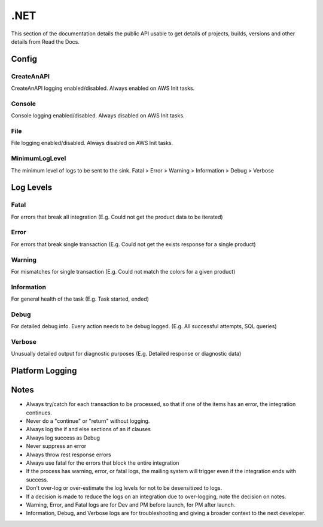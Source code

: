 .NET
==========

This section of the documentation details the public API
usable to get details of projects, builds, versions and other details
from Read the Docs.


********
Config
********

.. code-block:: json
   :linenos:

    {
        "Log": {
            "MinimumLogLevel": "Debug",
            "Console": {
                "Enabled": false
            },
            "CreateAnAPI": {
                "Enabled": true,
                "FlushTimeSpan": 60,
                "QueueLimit": 10000,
                "BatchSizeLimit": 250
            },
            "File": {
                "Enabled": false,
                "Path": "log-.txt",
                "RollingInterval": "Day",
                "FlushTimeSpan": 60
            }
        }
    }

CreateAnAPI
---------------
CreateAnAPI logging enabled/disabled. Always enabled on AWS Init tasks.

Console
---------------
Console logging enabled/disabled. Always disabled on AWS Init tasks.

File
------------
File logging enabled/disabled. Always disabled on AWS Init tasks.

MinimumLogLevel
---------------
The minimum level of logs to be sent to the sink. Fatal > Error > Warning > Information > Debug > Verbose

**********
Log Levels
**********

Fatal
---------------

For errors that break all integration (E.g. Could not get the product data to be iterated)

.. code-block:: csharp
   :linenos:

    var initial = false;
    var first = await _createAnAPIClient.First<object>(_config.RepositoryId);
    if (first.IsSuccessful)
    {
        initial = first.Data?.Exists == false;
    }
    else
    {
        Log.Fatal(first.ErrorException, $"{nameof(Customer)} error, could not get the first response");
        throw first.ErrorException;
    }
    
Error
---------------

For errors that break single transaction (E.g. Could not get the exists response for a single product)


.. code-block:: csharp
   :linenos:

    var existing = await _createAnAPIClient.First<Inventory>(repositoryId, null, new List<DataFilter>
    {
        new()
        {
            Value = data.IDInvLevel.ToString(),
            Key = _config.PrimaryKey,
            Operation = StringOperation.Equals
        }
    });

    if (!existing.IsSuccessful)
    {
        Log.Error(existing.ErrorException, $"Could not get existing for: {data.IDInvLevel}");
        throw existing.ErrorException;
    }

    if (existing.Data == null)
    {
        Log.Error(existing.ErrorException, $"Could not serialize existing data for: {data.IDInvLevel}");
        throw existing.ErrorException;
    }

Warning
---------------

For mismatches for single transaction (E.g. Could not match the colors for a given product)

.. code-block:: csharp
   :linenos:

    Log.Warning($"Could not match po. {invoice.Data.invoiceNumber} {poFirst.StatusCode} {poFirst.Content}");
    
Information
---------------
For general health of the task (E.g. Task started, ended)

.. code-block:: csharp
   :linenos:

    Log.Information("Task started.");
    Log.Information("Task ended.");

Debug
---------------
For detailed debug info. Every action needs to be debug logged. (E.g. All successful attempts, SQL queries)

.. code-block:: csharp
   :linenos:

    Log.Debug($"{invoice.Data.invoiceNumber} - Product data processed successfully.");

    var query = $"SELECT * from {tableName} WHERE date_Modification > '{thresholdDateTime.ToString("MM/dd/yyyy")}'";
    Log.Debug(query);

Verbose
---------------

Unusually detailed output for diagnostic purposes (E.g. Detailed response or diagnostic data)

****************
Platform Logging
****************

.. code-block:: csharp
   :linenos:

    public class Program
    {
        public static void Main(string[] args)
        {
            CreateHostBuilder(args).Build().Run();
        }

        public static IHostBuilder CreateHostBuilder(string[] args)
        {
            return Host.CreateDefaultBuilder(args)
                .UseSerilog()
                .ConfigureWebHostDefaults(webBuilder => { webBuilder.UseStartup<Startup>(); });
        }
    }

.. code-block:: csharp
   :linenos:

    using CreateAnAPI.Logging.Platform;
    public class Startup
    {
        public void ConfigureServices(IServiceCollection services)
        {
            services.AddPlatformLogging(Configuration);
        }

        public void Configure(IApplicationBuilder app, IWebHostEnvironment env)
        {
            app.UsePlatformLogging();
        }
    }

****************
Notes
****************
* Always try/catch for each transaction to be processed, so that if one of the items has an error, the integration continues.
* Never do a "continue" or "return" without logging.
* Always log the if and else sections of an if clauses
* Always log success as Debug
* Never suppress an error
* Always throw rest response errors
* Always use fatal for the errors that block the entire integration
* If the process has warning, error, or fatal logs, the mailing system will trigger even if the integration ends with success.
* Don't over-log or over-estimate the log levels for not to be desensitized to logs.
* If a decision is made to reduce the logs on an integration due to over-logging, note the decision on notes.
* Warning, Error, and Fatal logs are for Dev and PM before launch, for PM after launch.
* Information, Debug, and Verbose logs are for troubleshooting and giving a broader context to the next developer.